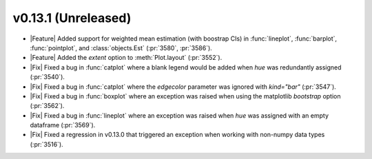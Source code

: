 v0.13.1 (Unreleased)
--------------------

- |Feature| Added support for weighted mean estimation (with boostrap CIs) in :func:`lineplot`, :func:`barplot`, :func:`pointplot`, and :class:`objects.Est` (:pr:`3580`, :pr:`3586`).

- |Feature| Added the `extent` option to :meth:`Plot.layout` (:pr:`3552`).

- |Fix| Fixed a bug in :func:`catplot` where a blank legend would be added when `hue` was redundantly assigned (:pr:`3540`).

- |Fix| Fixed a bug in :func:`catplot` where the `edgecolor` parameter was ignored with `kind="bar"` (:pr:`3547`).

- |Fix| Fixed a bug in :func:`boxplot` where an exception was raised when using the matplotlib `bootstrap` option (:pr:`3562`).

- |Fix| Fixed a bug in :func:`lineplot` where an exception was raised when `hue` was assigned with an empty dataframe (:pr:`3569`).

- |Fix| Fixed a regression in v0.13.0 that triggered an exception when working with non-numpy data types (:pr:`3516`).
